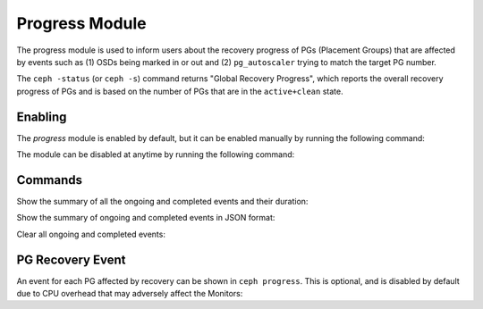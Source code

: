 Progress Module
===============

The progress module is used to inform users about the recovery progress of PGs
(Placement Groups) that are affected by events such as (1) OSDs being marked
in or out and (2) ``pg_autoscaler`` trying to match the target PG number.

The ``ceph -status`` (or ``ceph -s``) command returns "Global Recovery
Progress", which reports the overall recovery progress of PGs and is based on
the number of PGs that are in the ``active+clean`` state.

Enabling
--------

The *progress* module is enabled by default, but it can be enabled manually by
running the following command:

.. prompt:: bash #

   ceph progress on

The module can be disabled at anytime by running the following command:

.. prompt:: bash #

   ceph progress off

Commands
--------

Show the summary of all the ongoing and completed events and their duration:

.. prompt:: bash #

   ceph progress

Show the summary of ongoing and completed events in JSON format:

.. prompt:: bash #

   ceph progress json

Clear all ongoing and completed events:

.. prompt:: bash #

   ceph progress clear

PG Recovery Event
-----------------

An event for each PG affected by recovery can be shown in ``ceph progress``.
This is optional, and is disabled by default due to CPU overhead that may
adversely affect the Monitors:

.. prompt:: bash #

   ceph config set mgr mgr/progress/allow_pg_recovery_event true
